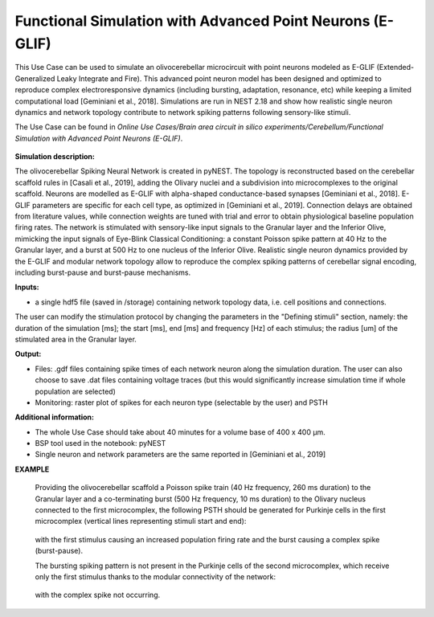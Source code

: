 ##########################################################
Functional Simulation with Advanced Point Neurons (E-GLIF)
##########################################################


This Use Case can be used to simulate an olivocerebellar microcircuit with point
neurons modeled as E-GLIF (Extended-Generalized Leaky Integrate and Fire). This advanced
point neuron model has been designed and optimized to reproduce complex electroresponsive
dynamics (including bursting, adaptation, resonance, etc) while keeping a limited computational load [Geminiani et al., 2018].
Simulations are run in NEST 2.18 and show how realistic single neuron dynamics and network topology
contribute to network spiking patterns following sensory-like stimuli.

The Use Case can be found in *Online Use Cases/Brain area circuit in silico experiments/Cerebellum/Functional Simulation with Advanced Point Neurons (E-GLIF)*.

     .. image:: images/scaffoldIO.png
        :width: 373px


**Simulation description:**

The olivocerebellar Spiking Neural Network is created in pyNEST. The topology is reconstructed
based on the cerebellar scaffold rules in [Casali et al., 2019], adding the Olivary nuclei and
a subdivision into microcomplexes to the original scaffold. Neurons are modelled as E-GLIF with
alpha-shaped conductance-based synapses [Geminiani et al., 2018]. E-GLIF parameters are specific for
each cell type, as optimized in [Geminiani et al., 2019]. Connection delays are obtained from literature values,
while connection weights are tuned with trial and error to obtain physiological baseline population firing rates.
The network is stimulated with sensory-like input signals to the Granular layer and the Inferior Olive,
mimicking the input signals of Eye-Blink Classical Conditioning: a constant Poisson spike pattern at 40 Hz to the Granular layer,
and a burst at 500 Hz to one nucleus of the Inferior Olive. Realistic single neuron dynamics provided by the E-GLIF
and modular network topology allow to reproduce the complex spiking patterns of cerebellar signal encoding,
including burst-pause and burst-pause mechanisms.


**Inputs:**

•	a single hdf5 file (saved in /storage) containing network topology data, i.e. cell positions and connections.

The user can modify the stimulation protocol by changing the parameters in the "Defining stimuli" section, namely:
the duration of the simulation [ms]; the start [ms], end [ms] and frequency [Hz] of each stimulus; the radius [um]
of the stimulated area in the Granular layer.


**Output:**

•	Files: .gdf files containing spike times of each network neuron along the simulation duration. The user can also choose to save .dat files containing voltage traces (but this would significantly increase simulation time if whole population are selected)
•	Monitoring: raster plot of spikes for each neuron type (selectable by the user) and PSTH


**Additional information:**

•	The whole Use Case should take about 40 minutes for a volume base of 400 x 400 µm.
•	BSP tool used in the notebook: pyNEST
•	Single neuron and network parameters are the same reported in [Geminiani et al., 2019]


**EXAMPLE**

    Providing the olivocerebellar scaffold a Poisson spike train (40 Hz frequency, 260 ms duration) to the Granular layer
    and a co-terminating burst (500 Hz frequency, 10 ms duration) to the Olivary nucleus connected to the first microcomplex,
    the following PSTH should be generated for Purkinje cells in the first microcomplex (vertical lines representing stimuli start and end):

         .. image:: images/PSTH_PC1.png
            :width: 700px

    with the first stimulus causing an increased population firing rate and the burst causing a complex spike (burst-pause).

    The bursting spiking pattern is not present in the Purkinje cells of the second microcomplex, which receive only the first stimulus
    thanks to the modular connectivity of the network:

          .. image:: images/PSTH_PC2.png
             :width: 700px

    with the complex spike not occurring.
